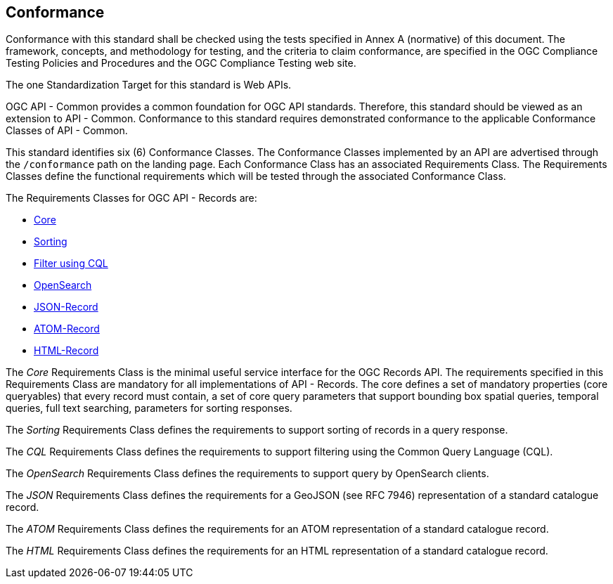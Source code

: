 == Conformance

Conformance with this standard shall be checked using the tests specified in Annex A (normative) of this document. The framework, concepts, and methodology for testing, and the criteria to claim conformance, are specified in the OGC Compliance Testing Policies and Procedures and the OGC Compliance Testing web site.

The one Standardization Target for this standard is Web APIs.

OGC API - Common provides a common foundation for OGC API standards. Therefore, this standard should be viewed as an extension to API - Common. Conformance to this standard requires demonstrated conformance to the applicable Conformance Classes of API - Common. 

This standard identifies six (6) Conformance Classes. The Conformance Classes implemented by an API are advertised through the `/conformance` path on the landing page. Each Conformance Class has an associated Requirements Class. The Requirements Classes define the functional requirements which will be tested through the associated Conformance Class.

The Requirements Classes for OGC API - Records are:

* <<clause-core,Core>>
// * *Collections*
* <<clause-sorting,Sorting>>
* <<clause-cql-filter,Filter using CQL>>
* <<clause-opensearch,OpenSearch>>
* <<requirements-class-json-clause,JSON-Record>>
* <<requirements-class-atom-clause,ATOM-Record>>
* <<requirements-class-html-clause,HTML-Record>>

// P.A.V.
// Core includes: the parameters  -> bbox,
//                                   datetime,
//                                   limit,
//                                   type,
//                                   q,
//                                   externalIds
//                                   sortby
//
//                core queryables -> recordId (m),
//                                   type(m),
//                                   title(m),
//                                   description(o),
//                                   keywords(o),
//                                   externalId(o),
//                                   recordcreated(o),
//                                   recordmodified(o),
//                                   language(o),
//                                   modified(o),
//                                   publisher(o),
//                                   themes(o),
//                                   formats(o),
//                                   contactPoint(o),
//                                   license(o),
//                                   rights(o),
//                                   extent(o),
//                                   links(o),
//                                   associations(o)
//
// m = mandatory queryable
// o = optional queryable
//
The _Core_ Requirements Class is the minimal useful service interface for the OGC Records API. The requirements specified in this Requirements Class are mandatory for all implementations of API - Records.  The core defines a set of mandatory properties (core queryables) that every record must contain, a set of core query parameters that support bounding box spatial queries, temporal queries, full text searching, parameters for sorting responses.

// P.A.V.
// This requirements class makes the /collections end point of a service
// queryable using the OAPIR core queryables and query API.
// If a servers wants to make its /collections end point queryable it has
// to do the following:
// 1. Add the approriate conformance URIs to is /conformance document.  There
//    may be more than one depending on the level of query capability offered
//
//    http://www.opengis.net/spec/ocgapi-records-1/1.0/queryable-collections
//    http://www.opengis.net/spec/ocgapi-records-1/1.0/cql-queryable-collections
//
// 2. Add the mandatory core queryables as keys in the collection object
//    if those keys are not already there
//
// 3. Add zero or more optional core queryables to the collection object
//
// 4. Implement the query parameters of the /collection end-point (core+).
//
// 5. The response is exactly what it would be if you fetched the /collections
//    resource but the only collections listed would be the ones that satisfy
//    the query predicates
// The _Collections_ Requirements Class defines requirements for making the 
// `/collections` endpoint of any OGC Web API searchable.

The _Sorting_ Requirements Class defines the requirements to support sorting of records in a query response.

The _CQL_ Requirements Class defines the requirements to support filtering using the Common Query Language (CQL).

The _OpenSearch_ Requirements Class defines the requirements to support query by OpenSearch clients.

The _JSON_ Requirements Class defines the requirements for a GeoJSON (see RFC 7946) representation of a standard catalogue record.

The _ATOM_ Requirements Class defines the requirements for an ATOM representation of a standard catalogue record.

The _HTML_ Requirements Class defines the requirements for an HTML representation of a standard catalogue record.
